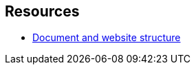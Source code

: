 == Resources

* https://developer.mozilla.org/en-US/docs/Learn/HTML/Introduction_to_HTML/Document_and_website_structure[Document and website structure]